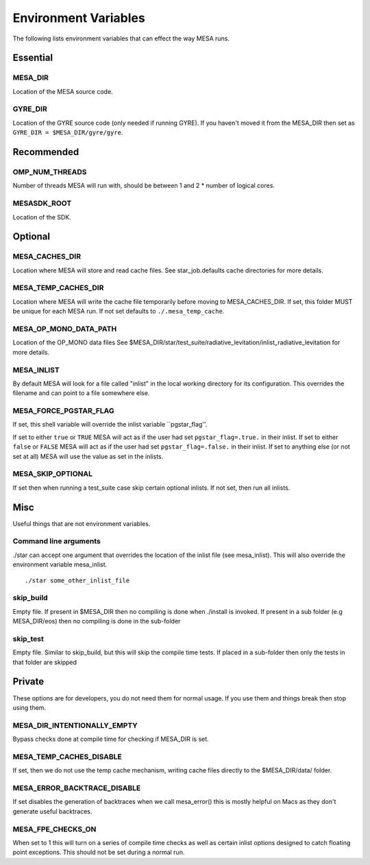 =====================
Environment Variables
=====================

The following lists environment variables that can effect the way MESA runs.

Essential
---------

MESA_DIR
~~~~~~~~

Location of the MESA source code.


GYRE_DIR
~~~~~~~~

Location of the GYRE source code (only needed if running GYRE).  If
you haven't moved it from the MESA_DIR then set as ``GYRE_DIR =
$MESA_DIR/gyre/gyre``.



Recommended
-----------

OMP_NUM_THREADS
~~~~~~~~~~~~~~~

Number of threads MESA will run with, should be between 1 and 2 * number of logical cores.


MESASDK_ROOT
~~~~~~~~~~~~

Location of the SDK.



Optional
--------

MESA_CACHES_DIR
~~~~~~~~~~~~~~~

Location where MESA will store and read cache files.
See star_job.defaults cache directories for more details.


MESA_TEMP_CACHES_DIR
~~~~~~~~~~~~~~~~~~~~

Location where MESA will write the cache file temporarily before moving to
MESA_CACHES_DIR. If set, this folder MUST be unique for each
MESA run. If not set defaults to ``./.mesa_temp_cache``.


MESA_OP_MONO_DATA_PATH
~~~~~~~~~~~~~~~~~~~~~~

Location of the OP_MONO data files
See $MESA_DIR/star/test_suite/radiative_levitation/inlist_radiative_levitation
for more details.


MESA_INLIST
~~~~~~~~~~~

By default MESA will look for a file called "inlist" in the local
working directory for its configuration. This overrides the filename
and can point to a file somewhere else.


MESA_FORCE_PGSTAR_FLAG
~~~~~~~~~~~~~~~~~~~~~~

If set, this shell variable will override the inlist variable ``pgstar_flag''.

If set to either ``true`` or ``TRUE`` MESA will act as if the user had set ``pgstar_flag=.true.`` in their inlist.
If set to either ``false`` or ``FALSE`` MESA will act as if the user had set ``pgstar_flag=.false.`` in their inlist.
If set to anything else (or not set at all) MESA will use the value as set in the inlists.


MESA_SKIP_OPTIONAL
~~~~~~~~~~~~~~~~~~

If set then when running a test_suite case skip certain optional inlists. If not set, then run all inlists.



Misc
----

Useful things that are not environment variables.

Command line arguments
~~~~~~~~~~~~~~~~~~~~~~

./star can accept one argument that overrides the location of the
inlist file (see mesa_inlist). This will also override the environment
variable mesa_inlist. ::

    ./star some_other_inlist_file

skip_build
~~~~~~~~~~

Empty file.  If present in $MESA_DIR then no compiling is done when ./install is invoked.
If present in a sub folder (e.g MESA_DIR/eos) then no compiling is done in the sub-folder

skip_test
~~~~~~~~~

Empty file.  Similar to skip_build, but this will skip the compile time tests.
If placed in a sub-folder then only the tests in that folder are skipped


Private
-------

These options are for developers, you do not need them for normal usage.
If you use them and things break then stop using them.

MESA_DIR_INTENTIONALLY_EMPTY
~~~~~~~~~~~~~~~~~~~~~~~~~~~~

Bypass checks done at compile time for checking if MESA_DIR is set.


MESA_TEMP_CACHES_DISABLE
~~~~~~~~~~~~~~~~~~~~~~~~

If set, then we do not use the temp cache mechanism, writing cache
files directly to the $MESA_DIR/data/ folder.


MESA_ERROR_BACKTRACE_DISABLE
~~~~~~~~~~~~~~~~~~~~~~~~~~~~

If set disables the generation of backtraces when we call mesa_error()
this is mostly helpful on Macs as they don't generate useful backtraces.


MESA_FPE_CHECKS_ON
~~~~~~~~~~~~~~~~~~

When set to 1 this will turn on a series of compile time checks as well as
certain inlist options designed to catch floating point exceptions.
This should not be set during a normal run.
